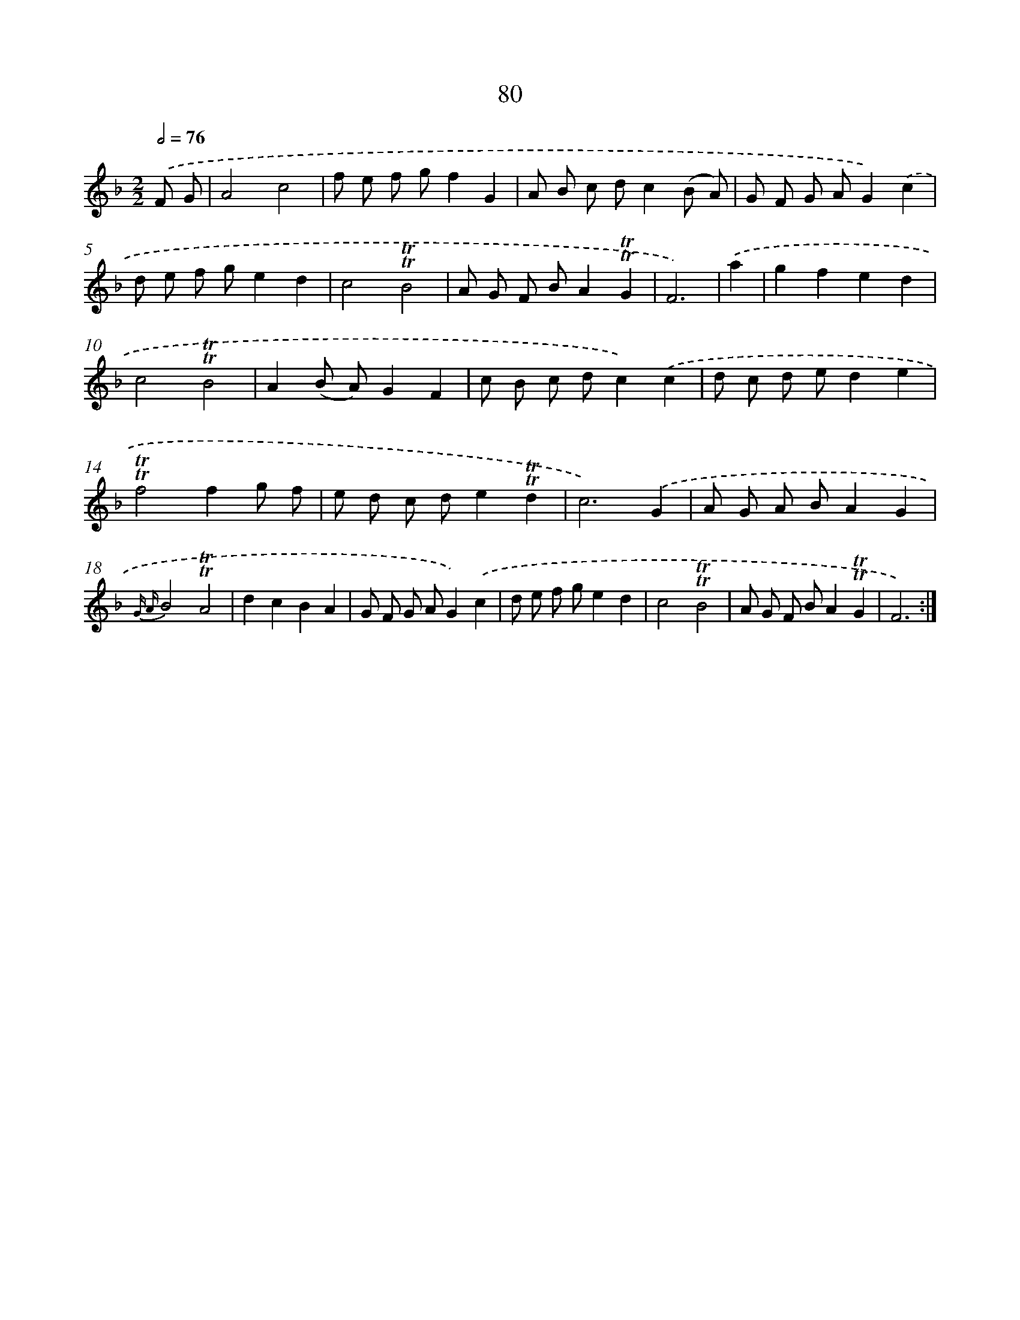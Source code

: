 X: 15595
T: 80
%%abc-version 2.0
%%abcx-abcm2ps-target-version 5.9.1 (29 Sep 2008)
%%abc-creator hum2abc beta
%%abcx-conversion-date 2018/11/01 14:37:55
%%humdrum-veritas 1262185541
%%humdrum-veritas-data 2524822733
%%continueall 1
%%barnumbers 0
L: 1/8
M: 2/2
Q: 1/2=76
K: F clef=treble
.('F G [I:setbarnb 1]|
A4c4 |
f e f gf2G2 |
A B c dc2(B A) |
G F G AG2).('c2 |
d e f ge2d2 |
c4!trill!!trill!B4 |
A G F BA2!trill!!trill!G2 |
F6) |
.('a2 [I:setbarnb 9]|
g2f2e2d2 |
c4!trill!!trill!B4 |
A2(B A)G2F2 |
c B c dc2).('c2 |
d c d ed2e2 |
!trill!!trill!f4f2g f |
e d c de2!trill!!trill!d2 |
c6).('G2 |
A G A BA2G2 |
{G A}B4!trill!!trill!A4 |
d2c2B2A2 |
G F G AG2).('c2 |
d e f ge2d2 |
c4!trill!!trill!B4 |
A G F BA2!trill!!trill!G2 |
F6) :|]

